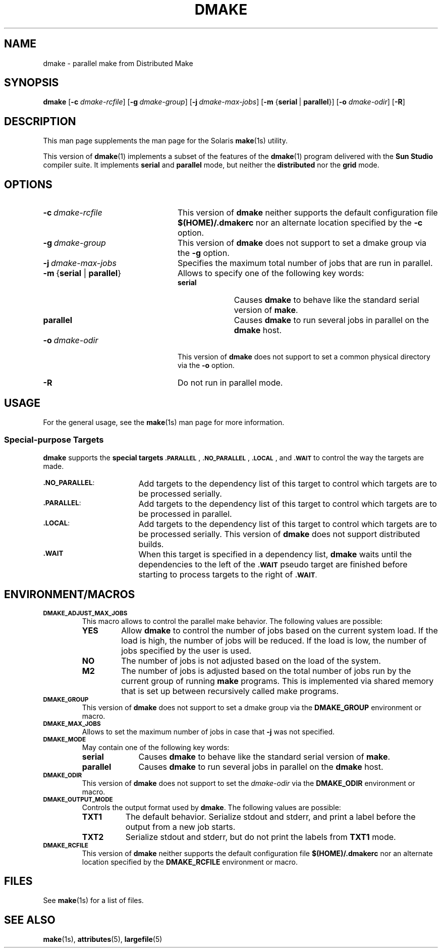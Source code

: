 . \" @(#)dmake.1	1.4 18/03/15 Copyr 2017 J. Schilling
. \"  Manual Seite fuer dmake
.\"
.\" CDDL HEADER START
.\"
.\" The contents of this file are subject to the terms of the
.\" Common Development and Distribution License ("CDDL"), version 1.0.
.\" You may use this file only in accordance with the terms of version
.\" 1.0 of the CDDL.
.\"
.\" A full copy of the text of the CDDL should have accompanied this
.\" source.  A copy of the CDDL is also available via the Internet at
.\" http://www.opensource.org/licenses/cddl1.txt
.\"
.\" When distributing Covered Code, include this CDDL HEADER in each
.\" file and include the License file at usr/src/OPENSOLARIS.LICENSE.
.\" If applicable, add the following below this CDDL HEADER, with the
.\" fields enclosed by brackets "[]" replaced with your own identifying
.\" information: Portions Copyright [yyyy] [name of copyright owner]
.\"
.\" CDDL HEADER END
.\"
.if t .ds a \v'-0.55m'\h'0.00n'\z.\h'0.40n'\z.\v'0.55m'\h'-0.40n'a
.if t .ds o \v'-0.55m'\h'0.00n'\z.\h'0.45n'\z.\v'0.55m'\h'-0.45n'o
.if t .ds u \v'-0.55m'\h'0.00n'\z.\h'0.40n'\z.\v'0.55m'\h'-0.40n'u
.if t .ds A \v'-0.77m'\h'0.25n'\z.\h'0.45n'\z.\v'0.77m'\h'-0.70n'A
.if t .ds O \v'-0.77m'\h'0.25n'\z.\h'0.45n'\z.\v'0.77m'\h'-0.70n'O
.if t .ds U \v'-0.77m'\h'0.30n'\z.\h'0.45n'\z.\v'0.77m'\h'-0.75n'U
.if t .ds s \(*b
.if n .ds a ae
.if n .ds o oe
.if n .ds u ue
.if n .ds A Ae
.if n .ds O Oe
.if n .ds U Ue
.if n .ds s sz
.ds S SS
.TH DMAKE 1 "2018/03/15" "SunOS 5.11" "SunOS Specific Commands"
.SH NAME
dmake \- parallel make from Distributed Make
.SH SYNOPSIS
.BR dmake " [" \-c
.IR dmake-rcfile "] ["\c
.BI \-g\  dmake-group\c
.RB "] ["\c
.BI \-j\  dmake-max-jobs\c
.RB "] [" "\-m " { serial\ \c
.RB |\  parallel }\c
.RB "] [" \-o
.IR dmake-odir ]
.RB [ \-R ]
.LP
.SH DESCRIPTION
This man page supplements the man page for the Solaris
.BR make (1s)
utility.
.LP
This version of
.BR dmake (1)
implements a subset of the features of the
.BR dmake (1)
program delivered with the
.B Sun Studio
compiler suite.
It implements
.B serial
and
.B parallel
mode, but neither the
.B distributed
nor the
.B grid
mode.

.SH OPTIONS
.TP 24
.BI \-c\  dmake-rcfile
This version of
.B dmake
neither supports the default configuration file
.B $(HOME)/.dmakerc
nor an alternate location specified by the
.B \-c
option.
.TP
.BI \-g\  dmake-group
This version of
.B dmake
does not support to set a dmake group via the
.B \-g
option.
.TP
.BI \-j\  dmake-max-jobs
Specifies the maximum total number of jobs that are
run in parallel.
.TP
.BR \-m\  { serial " | " parallel }
Allows to specify one of the following key words:
.RS
.TP 10
.B serial
Causes
.B dmake
to behave like the standard serial version of
.BR make .
.TP
.B parallel
Causes
.B dmake
to run several jobs in parallel on the
.B dmake
host.
.RE
.TP
.BI \-o\  dmake-odir
This version of
.B dmake
does not support to set a common physical directory via the
.B \-o
option.
.TP
.B \-R
Do not run in parallel mode.

.SH USAGE
.LP
For the general usage, see the
.BR make (1s)
man page for more information.

.SS Special-purpose Targets
.B dmake
supports the
.B "special targets"
.SM \fB.PARALLEL\fP\s0,
.SM \fB.NO_PARALLEL\fP\s0,
.SM \fB.LOCAL\fP\s0,
and
.SM \fB.WAIT\fP
to control the way the targets are made.

.br
.ne 3
.TP 17
.SM \fB.NO_PARALLEL\fP:
Add targets to the dependency list of this target to control
which targets are to be processed serially.
.br
.ne 3
.TP
.SM \fB.PARALLEL\fP:
Add targets to the dependency list of this target to control
which targets are to be processed in parallel.
.br
.ne 3
.TP
.SM \fB.LOCAL\fP:
Add targets to the dependency list of this target to control
which targets are to be processed serially.
This version of
.B dmake
does not support distributed builds.
.br
.ne 3
.TP
.SM \fB.WAIT\fP
When this target is specified in a dependency list,
.B dmake
waits until the dependencies to the left of the
.SM \fB.WAIT\fP
pseudo target are finished before starting to process
targets to the right of
.SM \fB.WAIT\fP.

.SH "ENVIRONMENT/MACROS"
.br
.ne 3
.TP
.SM \fBDMAKE_ADJUST_MAX_JOBS\fP
This macro allows to control the parallel make behavior.
The following values are possible:
.RS
.TP
.B YES
Allow
.B dmake
to control the number of jobs based on the current system load.
If the load is high, the number of jobs will be reduced.
If the load is low, the number of jobs specified by the user is used.
.TP
.B NO
The number of jobs is not adjusted based on the load of the system.
.TP
.B M2
The number of jobs is adjusted based on the total number of jobs
run by the current group of running
.B make
programs.
This is implemented via shared memory that is set up between
recursively called make programs.
.RE
.br
.ne 3
.TP
.SM \fBDMAKE_GROUP\fP
This version of
.B dmake
does not support to set a dmake group via the
.B DMAKE_GROUP
environment or macro.
.br
.ne 3
.TP
.SM \fBDMAKE_MAX_JOBS\fP
Allows to set the maximum number of jobs in case that
.B \-j
was not specified.
.br
.ne 3
.TP
.SM \fBDMAKE_MODE\fP
May contain one of the following key words:
.RS
.TP 10
.B serial
Causes
.B dmake
to behave like the standard serial version of
.BR make .
.TP
.B parallel
Causes
.B dmake
to run several jobs in parallel on the
.B dmake
host.
.RE
.br
.ne 3
.TP
.SM \fBDMAKE_ODIR\fP
This version of
.B dmake
does not support to set the
.I dmake-odir
via the
.B DMAKE_ODIR
environment or macro.
.TP
.SM \fBDMAKE_OUTPUT_MODE\fP
Controls the output format used by
.BR dmake .
The following values are possible:
.RS
.TP 8
.B TXT1
The default behavior.
Serialize stdout and stderr, and print a label before the output
from a new job starts.
.TP
.B TXT2
Serialize stdout and stderr, but do not print the labels from
.B TXT1
mode.
.RE
.br
.ne 3
.TP
.SM \fBDMAKE_RCFILE\fP
This version of
.B dmake
neither supports the default configuration file
.B $(HOME)/.dmakerc
nor an alternate location specified by the
.B DMAKE_RCFILE
environment or macro. 

.SH FILES
See
.BR make (1s)
for a list of files.

.SH "SEE ALSO
.BR make (1s),
.BR attributes (5),
.BR largefile (5)
